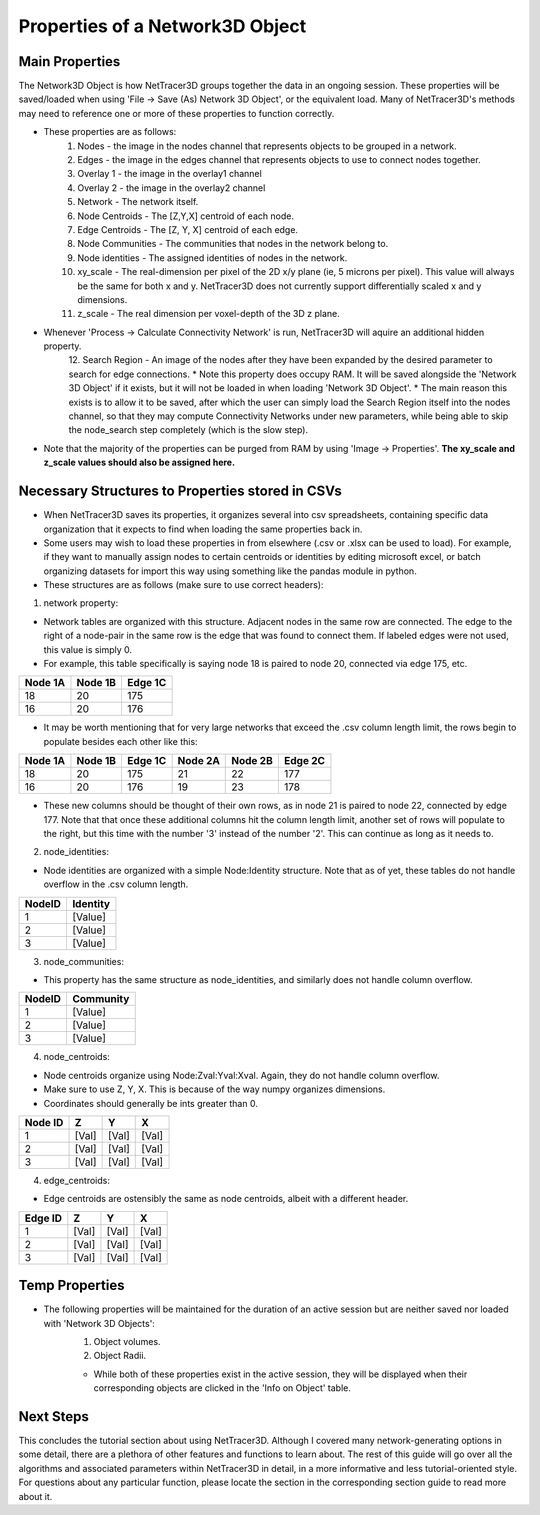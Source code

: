 .. _properties:

============
Properties of a Network3D Object
============

Main Properties
------------------------------
The Network3D Object is how NetTracer3D groups together the data in an ongoing session. These properties will be saved/loaded when using 'File -> Save (As) Network 3D Object', or the equivalent load.
Many of NetTracer3D's methods may need to reference one or more of these properties to function correctly.

* These properties are as follows:
    1. Nodes - the image in the nodes channel that represents objects to be grouped in a network.
    2. Edges - the image in the edges channel that represents objects to use to connect nodes together.
    3. Overlay 1 - the image in the overlay1 channel
    4. Overlay 2 - the image in the overlay2 channel
    5. Network - The network itself.
    6. Node Centroids - The [Z,Y,X] centroid of each node.
    7. Edge Centroids - The [Z, Y, X] centroid of each edge.
    8. Node Communities - The communities that nodes in the network belong to.
    9. Node identities - The assigned identities of nodes in the network.
    10. xy_scale - The real-dimension per pixel of the 2D x/y plane (ie, 5 microns per pixel). This value will always be the same for both x and y. NetTracer3D does not currently support differentially scaled x and y dimensions.
    11. z_scale - The real dimension per voxel-depth of the 3D z plane.
* Whenever 'Process -> Calculate Connectivity Network' is run, NetTracer3D will aquire an additional hidden property.
    12. Search Region - An image of the nodes after they have been expanded by the desired parameter to search for edge connections.
    * Note this property does occupy RAM. It will be saved alongside the 'Network 3D Object' if it exists, but it will not be loaded in when loading 'Network 3D Object'.
    * The main reason this exists is to allow it to be saved, after which the user can simply load the Search Region itself into the nodes channel, so that they may compute Connectivity Networks under new parameters, while being able to skip the node_search step completely (which is the slow step).
* Note that the majority of the properties can be purged from RAM by using 'Image -> Properties'. **The xy_scale and z_scale values should also be assigned here.**

Necessary Structures to Properties stored in CSVs
---------------------------------------
* When NetTracer3D saves its properties, it organizes several into csv spreadsheets, containing specific data organization that it expects to find when loading the same properties back in.
* Some users may wish to load these properties in from elsewhere (.csv or .xlsx can be used to load). For example, if they want to manually assign nodes to certain centroids or identities by editing microsoft excel, or batch organizing datasets for import this way using something like the pandas module in python.
* These structures are as follows (make sure to use correct headers):

1. network property:

* Network tables are organized with this structure. Adjacent nodes in the same row are connected. The edge to the right of a node-pair in the same row is the edge that was found to connect them. If labeled edges were not used, this value is simply 0.
* For example, this table specifically is saying node 18 is paired to node 20, connected via edge 175, etc.

+------------+------------+-----------+
| Node 1A    | Node 1B    | Edge 1C   |
+============+============+===========+
| 18         | 20         | 175       |
+------------+------------+-----------+
| 16         | 20         | 176       |
+------------+------------+-----------+

* It may be worth mentioning that for very large networks that exceed the .csv column length limit, the rows begin to populate besides each other like this:

+------------+------------+-----------+------------+------------+-----------+
| Node 1A    | Node 1B    | Edge 1C   | Node 2A    | Node 2B    | Edge 2C   |
+============+============+===========+============+============+===========+
| 18         | 20         | 175       | 21         | 22         | 177       |
+------------+------------+-----------+------------+------------+-----------+
| 16         | 20         | 176       | 19         | 23         | 178       |
+------------+------------+-----------+------------+------------+-----------+

* These new columns should be thought of their own rows, as in node 21 is paired to node 22, connected by edge 177. Note that that once these additional columns hit the column length limit, another set of rows will populate to the right, but this time with the number '3' instead of the number '2'. This can continue as long as it needs to.

2. node_identities:

* Node identities are organized with a simple Node:Identity structure. Note that as of yet, these tables do not handle overflow in the .csv column length.

+--------+----------+
| NodeID | Identity |
+========+==========+
| 1      | [Value]  |
+--------+----------+
| 2      | [Value]  |
+--------+----------+
| 3      | [Value]  |
+--------+----------+

3. node_communities:

* This property has the same structure as node_identities, and similarly does not handle column overflow.

+--------+-----------+
| NodeID | Community |
+========+===========+
| 1      | [Value]   |
+--------+-----------+
| 2      | [Value]   |
+--------+-----------+
| 3      | [Value]   |
+--------+-----------+

4. node_centroids:

* Node centroids organize using Node:Zval:Yval:Xval. Again, they do not handle column overflow.
* Make sure to use Z, Y, X. This is because of the way numpy organizes dimensions.
* Coordinates should generally be ints greater than 0.

+---------+-------+-------+-------+
| Node ID | Z     | Y     | X     |
+=========+=======+=======+=======+
| 1       | [Val] | [Val] | [Val] |
+---------+-------+-------+-------+
| 2       | [Val] | [Val] | [Val] |
+---------+-------+-------+-------+
| 3       | [Val] | [Val] | [Val] |
+---------+-------+-------+-------+

4. edge_centroids:

* Edge centroids are ostensibly the same as node centroids, albeit with a different header.

+---------+-------+-------+-------+
| Edge ID | Z     | Y     | X     |
+=========+=======+=======+=======+
| 1       | [Val] | [Val] | [Val] |
+---------+-------+-------+-------+
| 2       | [Val] | [Val] | [Val] |
+---------+-------+-------+-------+
| 3       | [Val] | [Val] | [Val] |
+---------+-------+-------+-------+

Temp Properties
------------------

* The following properties will be maintained for the duration of an active session but are neither saved nor loaded with 'Network 3D Objects':
    1. Object volumes.
    2. Object Radii.
    
    * While both of these properties exist in the active session, they will be displayed when their corresponding objects are clicked in the 'Info on Object' table.



Next Steps
---------
This concludes the tutorial section about using NetTracer3D. Although I covered many network-generating options in some detail, there are a plethora of other features and functions to learn about. The rest of this guide will go over all the algorithms and associated parameters within NetTracer3D in detail, in a more informative and less tutorial-oriented style. For questions about any particular function, please locate the section in the corresponding section guide to read more about it.